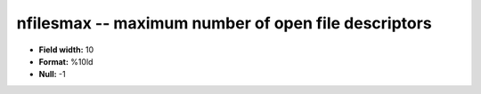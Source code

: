 .. _proclogger1.0-nfilesmax_attributes:

**nfilesmax** -- maximum number of open file descriptors
--------------------------------------------------------

* **Field width:** 10
* **Format:** %10ld
* **Null:** -1
